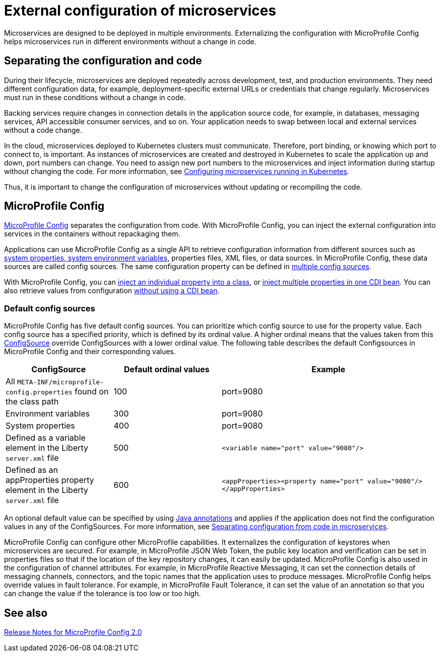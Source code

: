 // Copyright (c) 2018 IBM Corporation and others.
// Licensed under Creative Commons Attribution-NoDerivatives
// 4.0 International (CC BY-ND 4.0)
//   https://creativecommons.org/licenses/by-nd/4.0/
//
// Contributors:
//     IBM Corporation
//
:page-description: MicroProfile Config is an API that externalizes the configuration from microservices, keeping it separate from the source code. MicroProfile Config can be used by applications as a single API that can retrieve configuration information from different sources.
:seo-description: MicroProfile Config is an API that externalizes the configuration from microservices, keeping it separate from the source code. MicroProfile Config can be used by applications as a single API that can retrieve configuration information from different sources.
:page-layout: general-reference
:page-type: general
= External configuration of microservices

:MP: MicroProfile

:JWT: Java Web Token

:FT: Fault Tolerance

Microservices are designed to be deployed in multiple environments.
Externalizing the configuration with MicroProfile Config helps microservices run in different environments without a change in code.

== Separating the configuration and code

During their lifecycle, microservices are deployed repeatedly across development, test, and production environments.
They need different configuration data, for example, deployment-specific external URLs or credentials that change regularly.
Microservices must run in these conditions without a change in code.

Backing services require changes in connection details in the application source code, for example, in databases, messaging services, API accessible consumer services, and so on.
Your application needs to swap between local and external services without a code change.

In the cloud, microservices deployed to Kubernetes clusters must communicate.
Therefore, port binding, or knowing which port to connect to, is important.
As instances of microservices are created and destroyed in Kubernetes to scale the application up and down, port numbers can change.
You need to assign new port numbers to the microservices and inject information during startup without changing the code.
For more information, see link:/guides/kubernetes-microprofile-config.html[Configuring microservices running in Kubernetes].

Thus, it is important to change the configuration of microservices without updating or recompiling the code.

== MicroProfile Config

xref:mpConfig-1.4.adoc[MicroProfile Config] separates the configuration from code.
With MicroProfile Config, you can inject the external configuration into services in the containers without repackaging them.

Applications can use MicroProfile Config as a single API to retrieve configuration information from different sources such as link:/docs/21.0.0.2/reference/config/server-configuration-overview.html[system properties, system environment variables], properties files, XML files, or data sources.
In MicroProfile Config, these data sources are called config sources.
The same configuration property can be defined in link:/guides/microprofile-config-intro.html#configuring-with-the-properties-file[multiple config sources].

With MicroProfile Config, you can link:/microprofile/microprofile-config-2.0/microprofile-config-spec-2.0.html#_simple_dependency_injection_example[inject an individual property into a class], or link:/microprofile/microprofile-config-2.0/microprofile-config-spec-2.0.html#_aggregate_related_properties_into_a_cdi_bean[inject multiple properties in one CDI bean].
You can also retrieve values from configuration link:/microprofile/microprofile-config-2.0/microprofile-config-spec-2.0.html#_simple_programmatic_example[without using a CDI bean].

=== Default config sources

MicroProfile Config has five default config sources.
You can prioritize which config source to use for the property value.
Each config source has a specified priority, which is defined by its ordinal value.
A higher ordinal means that the values taken from this https://javadoc.io/static/org.eclipse.microprofile/microprofile/4.0.1/index.html?overview-summary.html[ConfigSource] override ConfigSources with a lower ordinal value.
The following table describes the default Configsources in MicroProfile Config and their corresponding values.

[cols="1,1,2"]
|===
|ConfigSource |Default ordinal values |Example

|All `META-INF/microprofile-config.properties` found on the class path
|100
|port=9080

|Environment variables
|300
|port=9080

|System properties
|400
|port=9080

|Defined as a variable element in the Liberty `server.xml` file
|500
| `<variable name="port" value="9080"/>`

|Defined as an appProperties property element in the Liberty `server.xml` file
|600
| `<appProperties><property name="port" value="9080"/></appProperties>`

|===

An optional default value can be specified by using link:/docs/21.0.0.1/reference/javadoc/microprofile-3.3-javadoc.html[Java annotations] and applies if the application does not find  the configuration values in any of the ConfigSources.
For more information, see link:/guides/microprofile-config-intro.html[Separating configuration from code in microservices].

MicroProfile Config can configure other MicroProfile capabilities.
It externalizes the configuration of keystores when microservices are secured.
For example, in MicroProfile JSON Web Token, the public key location and verification can be set in properties files so that if the location of the key repository changes, it can easily be updated. MicroProfile Config is also used in the configuration of channel attributes. For example, in {MP} Reactive Messaging, it can set the connection details of messaging channels, connectors, and the topic names that the application uses to produce messages. MicroProfile Config helps override values in fault tolerance. For example, in {MP} {FT}, it can set the value of an annotation so that you can change the value if the tolerance is too low or too high.

== See also

link:https://download.eclipse.org/microprofile/microprofile-config-2.0/microprofile-config-spec-2.0.html#release_notes_20[Release Notes for MicroProfile Config 2.0]
